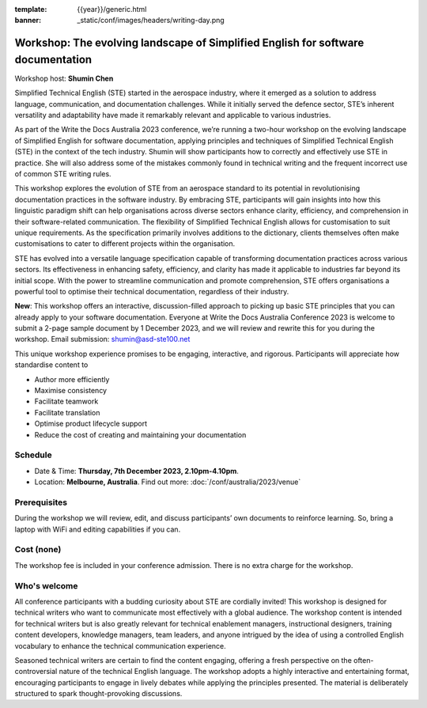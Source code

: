 :template: {{year}}/generic.html
:banner: _static/conf/images/headers/writing-day.png

Workshop: The evolving landscape of Simplified English for software documentation
==================================================================================

Workshop host: **Shumin Chen**

Simplified Technical English (STE) started in the aerospace industry, where it emerged as a solution to address language, communication, and documentation challenges. 
While it initially served the defence sector, STE’s inherent versatility and adaptability have made it remarkably relevant and applicable to various industries. 

As part of the Write the Docs Australia 2023 conference, we’re running a two-hour workshop on the evolving landscape of Simplified English for software documentation, applying principles and techniques of Simplified Technical English (STE) in the context of the tech industry. 
Shumin will show participants how to correctly and effectively use STE in practice. She will also address some of the mistakes commonly found in technical writing and the frequent incorrect use of common STE writing rules.

This workshop explores the evolution of STE from an aerospace standard to its potential in revolutionising documentation practices in the software industry. 
By embracing STE, participants will gain insights into how this linguistic paradigm shift can help organisations across diverse sectors enhance clarity, efficiency, and comprehension in their software-related communication.
The flexibility of Simplified Technical English allows for customisation to suit unique requirements. As the specification primarily involves additions to the dictionary, clients themselves often make customisations to cater to different projects within the organisation. 

STE has evolved into a versatile language specification capable of transforming documentation practices across various sectors. Its effectiveness in enhancing safety, efficiency, and clarity has made it applicable to industries far beyond its initial scope. 
With the power to streamline communication and promote comprehension, STE offers organisations a powerful tool to optimise their technical documentation, regardless of their industry.

**New**: This workshop offers an interactive, discussion-filled approach to picking up basic STE principles that you can already apply to your software documentation. 
Everyone at Write the Docs Australia Conference 2023 is welcome to submit a 2-page sample document by 1 December 2023, and we will review and rewrite this for you during the workshop. Email submission: shumin@asd-ste100.net

This unique workshop experience promises to be engaging, interactive, and rigorous. Participants will appreciate how standardise content to

- Author more efficiently
- Maximise consistency
- Facilitate teamwork
- Facilitate translation
- Optimise product lifecycle support
- Reduce the cost of creating and maintaining your documentation

Schedule
--------

- Date & Time: **Thursday, 7th December 2023, 2.10pm-4.10pm**.
- Location: **Melbourne, Australia**. Find out more:
  :doc:`/conf/australia/2023/venue`

Prerequisites
-------------

During the workshop we will review, edit, and discuss participants’ own documents to reinforce learning. So, bring a laptop with WiFi and editing capabilities if you can.

Cost (none)
-----------

The workshop fee is included in your conference admission.
There is no extra charge for the workshop.

Who's welcome
-------------

All conference participants with a budding curiosity about STE are cordially invited! This workshop is designed for technical writers who want to communicate most effectively with a global audience. 
The workshop content is intended for technical writers but is also greatly relevant for technical enablement managers, instructional designers, training content developers, knowledge managers, team leaders, and anyone intrigued by the idea of using a controlled English vocabulary to enhance the technical communication experience.

Seasoned technical writers are certain to find the content engaging, offering a fresh perspective on the often-controversial nature of the technical English language. 
The workshop adopts a highly interactive and entertaining format, encouraging participants to engage in lively debates while applying the principles presented. 
The material is deliberately structured to spark thought-provoking discussions.
